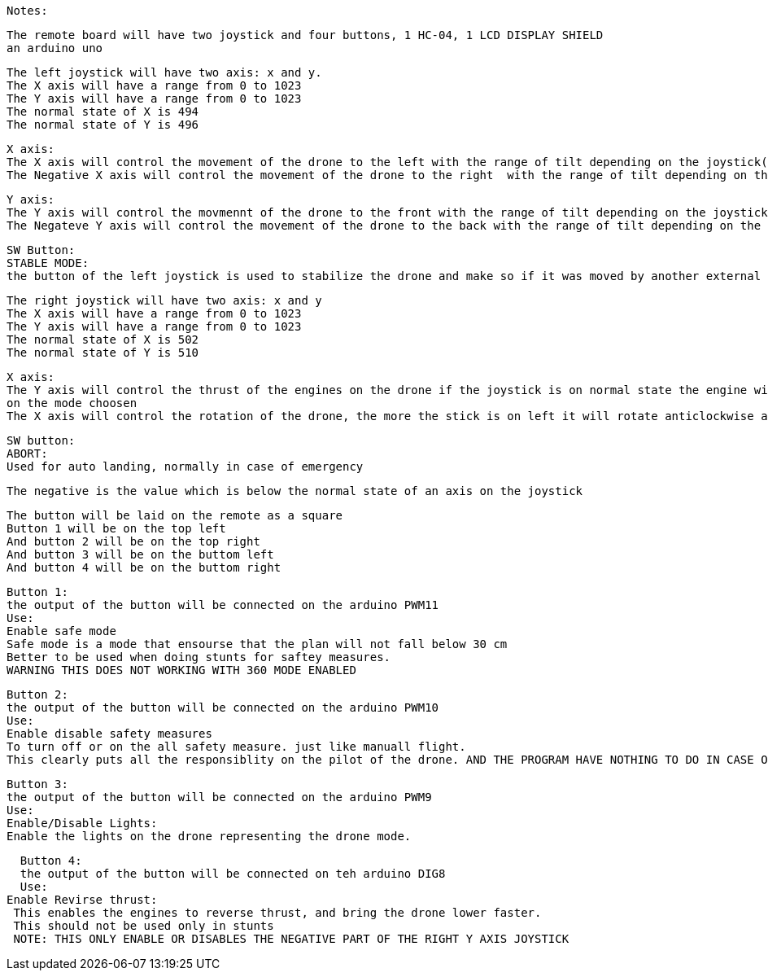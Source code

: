 :Author: Ayham12PRO
:Email: ayhamaboualfadl@gmail.com
:Date: 21/01/2018
:Revision: 1.5
:License: Public Domain

   Notes:

    The remote board will have two joystick and four buttons, 1 HC-04, 1 LCD DISPLAY SHIELD
    an arduino uno
    
    The left joystick will have two axis: x and y.
    The X axis will have a range from 0 to 1023
    The Y axis will have a range from 0 to 1023
    The normal state of X is 494
    The normal state of Y is 496
    
    X axis:
    The X axis will control the movement of the drone to the left with the range of tilt depending on the joystick(i.e from 494 to 1023)
    The Negative X axis will control the movement of the drone to the right  with the range of tilt depending on the joystick(i.e from 494 to 0)
    
    Y axis:
    The Y axis will control the movmennt of the drone to the front with the range of tilt depending on the joystick (i.e from 496 to 1023)
    The Negateve Y axis will control the movement of the drone to the back with the range of tilt depending on the Joystick (i.e from 496 to 0)
    
    SW Button:
    STABLE MODE:
    the button of the left joystick is used to stabilize the drone and make so if it was moved by another external object it will stay stable at the appropiate hight
    
    The right joystick will have two axis: x and y
    The X axis will have a range from 0 to 1023
    The Y axis will have a range from 0 to 1023
    The normal state of X is 502
    The normal state of Y is 510
    
    X axis:
    The Y axis will control the thrust of the engines on the drone if the joystick is on normal state the engine will be off or running on enough power to hold the drone depending 
    on the mode choosen
    The X axis will control the rotation of the drone, the more the stick is on left it will rotate anticlockwise and vise versa
    
    SW button:
    ABORT:
    Used for auto landing, normally in case of emergency
    
    The negative is the value which is below the normal state of an axis on the joystick
    
    The button will be laid on the remote as a square
    Button 1 will be on the top left
    And button 2 will be on the top right
    And button 3 will be on the buttom left
    And button 4 will be on the buttom right
    
    Button 1:
    the output of the button will be connected on the arduino PWM11
    Use:
    Enable safe mode
    Safe mode is a mode that ensourse that the plan will not fall below 30 cm
    Better to be used when doing stunts for saftey measures. 
    WARNING THIS DOES NOT WORKING WITH 360 MODE ENABLED
    
    Button 2:
    the output of the button will be connected on the arduino PWM10
    Use:
    Enable disable safety measures
    To turn off or on the all safety measure. just like manuall flight.
    This clearly puts all the responsiblity on the pilot of the drone. AND THE PROGRAM HAVE NOTHING TO DO IN CASE OF A CRASH
    
    Button 3:
    the output of the button will be connected on the arduino PWM9
    Use:
    Enable/Disable Lights:
    Enable the lights on the drone representing the drone mode.
    
    Button 4:
    the output of the button will be connected on teh arduino DIG8
    Use:
  Enable Revirse thrust:
   This enables the engines to reverse thrust, and bring the drone lower faster.
   This should not be used only in stunts
   NOTE: THIS ONLY ENABLE OR DISABLES THE NEGATIVE PART OF THE RIGHT Y AXIS JOYSTICK

